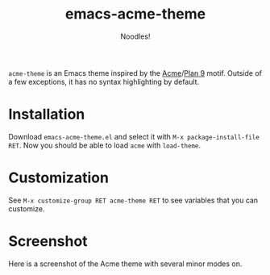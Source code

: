 #+TITLE: emacs-acme-theme
#+AUTHOR: Noodles!

~acme-theme~ is an Emacs theme inspired by the [[http://acme.cat-v.org/][Acme]]/[[http://doc.cat-v.org/plan_9/][Plan 9]] motif.
Outside of a few exceptions, it has no syntax highlighting by default.
[[./screenshot-1.png]]
* Installation
Download ~emacs-acme-theme.el~ and select it with ~M-x package-install-file RET~.
Now you should be able to load ~acme~ with ~load-theme~.
* Customization
See ~M-x customize-group RET acme-theme RET~ to see variables that you
can customize.
* Screenshot
Here is a screenshot of the Acme theme with several minor modes on.
[[./screenshot-2.png]]
